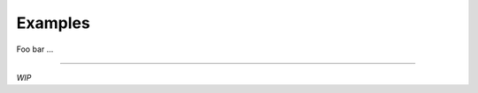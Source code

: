 .. _examples:

Examples
========

Foo bar ...

.. contents::
    :local:
    :depth: 2

----

*WIP*
